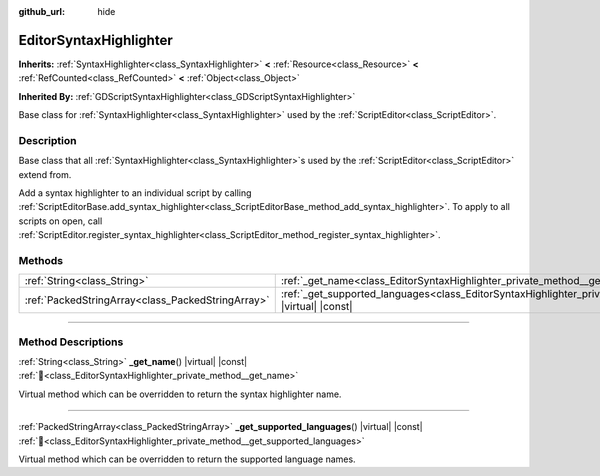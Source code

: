 :github_url: hide

.. DO NOT EDIT THIS FILE!!!
.. Generated automatically from Godot engine sources.
.. Generator: https://github.com/blazium-engine/blazium/tree/4.3/doc/tools/make_rst.py.
.. XML source: https://github.com/blazium-engine/blazium/tree/4.3/doc/classes/EditorSyntaxHighlighter.xml.

.. _class_EditorSyntaxHighlighter:

EditorSyntaxHighlighter
=======================

**Inherits:** :ref:`SyntaxHighlighter<class_SyntaxHighlighter>` **<** :ref:`Resource<class_Resource>` **<** :ref:`RefCounted<class_RefCounted>` **<** :ref:`Object<class_Object>`

**Inherited By:** :ref:`GDScriptSyntaxHighlighter<class_GDScriptSyntaxHighlighter>`

Base class for :ref:`SyntaxHighlighter<class_SyntaxHighlighter>` used by the :ref:`ScriptEditor<class_ScriptEditor>`.

.. rst-class:: classref-introduction-group

Description
-----------

Base class that all :ref:`SyntaxHighlighter<class_SyntaxHighlighter>`\ s used by the :ref:`ScriptEditor<class_ScriptEditor>` extend from.

Add a syntax highlighter to an individual script by calling :ref:`ScriptEditorBase.add_syntax_highlighter<class_ScriptEditorBase_method_add_syntax_highlighter>`. To apply to all scripts on open, call :ref:`ScriptEditor.register_syntax_highlighter<class_ScriptEditor_method_register_syntax_highlighter>`.

.. rst-class:: classref-reftable-group

Methods
-------

.. table::
   :widths: auto

   +---------------------------------------------------+--------------------------------------------------------------------------------------------------------------------------------+
   | :ref:`String<class_String>`                       | :ref:`_get_name<class_EditorSyntaxHighlighter_private_method__get_name>`\ (\ ) |virtual| |const|                               |
   +---------------------------------------------------+--------------------------------------------------------------------------------------------------------------------------------+
   | :ref:`PackedStringArray<class_PackedStringArray>` | :ref:`_get_supported_languages<class_EditorSyntaxHighlighter_private_method__get_supported_languages>`\ (\ ) |virtual| |const| |
   +---------------------------------------------------+--------------------------------------------------------------------------------------------------------------------------------+

.. rst-class:: classref-section-separator

----

.. rst-class:: classref-descriptions-group

Method Descriptions
-------------------

.. _class_EditorSyntaxHighlighter_private_method__get_name:

.. rst-class:: classref-method

:ref:`String<class_String>` **_get_name**\ (\ ) |virtual| |const| :ref:`🔗<class_EditorSyntaxHighlighter_private_method__get_name>`

Virtual method which can be overridden to return the syntax highlighter name.

.. rst-class:: classref-item-separator

----

.. _class_EditorSyntaxHighlighter_private_method__get_supported_languages:

.. rst-class:: classref-method

:ref:`PackedStringArray<class_PackedStringArray>` **_get_supported_languages**\ (\ ) |virtual| |const| :ref:`🔗<class_EditorSyntaxHighlighter_private_method__get_supported_languages>`

Virtual method which can be overridden to return the supported language names.

.. |virtual| replace:: :abbr:`virtual (This method should typically be overridden by the user to have any effect.)`
.. |const| replace:: :abbr:`const (This method has no side effects. It doesn't modify any of the instance's member variables.)`
.. |vararg| replace:: :abbr:`vararg (This method accepts any number of arguments after the ones described here.)`
.. |constructor| replace:: :abbr:`constructor (This method is used to construct a type.)`
.. |static| replace:: :abbr:`static (This method doesn't need an instance to be called, so it can be called directly using the class name.)`
.. |operator| replace:: :abbr:`operator (This method describes a valid operator to use with this type as left-hand operand.)`
.. |bitfield| replace:: :abbr:`BitField (This value is an integer composed as a bitmask of the following flags.)`
.. |void| replace:: :abbr:`void (No return value.)`
